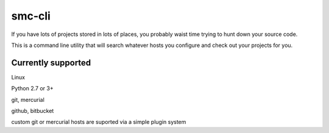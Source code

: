 smc-cli
=======

If you have lots of projects stored in lots of places, you probably waist time trying to hunt down your source code.

This is a command line utility that will search whatever hosts you configure and check out your projects for you.


Currently supported
-------------------

Linux                                                                                                                                  

Python 2.7 or 3+ 

git, mercurial

github, bitbucket

custom git or mercurial hosts are suported via a simple plugin system
